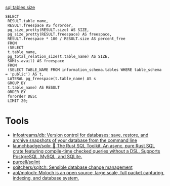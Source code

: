 [[https://shurshun.ru/zabbix-optimizatsiya-i-chistka-bazyi-dannyih/][sql tables size]]
#+BEGIN_EXAMPLE
  SELECT
   RESULT.table_name,
   RESULT.freespace AS fororder,
   pg_size_pretty(RESULT.size) AS SIZE,
   pg_size_pretty(RESULT.freespace) AS freespace,
   RESULT.freespace * 100 / RESULT.size AS percent_free
   FROM
   (SELECT
   t.table_name,
   pg_total_relation_size(t.table_name) AS SIZE,
   SUM(s.avail) AS freespace
   FROM
   (SELECT TABLE_NAME FROM information_schema.tables WHERE table_schema = 'public') AS t,
   LATERAL pg_freespace(t.table_name) AS s
   GROUP BY
   t.table_name) AS RESULT
   ORDER BY
   fororder DESC
   LIMIT 20;
#+END_EXAMPLE

* Tools

- [[https://github.com/infostreams/db][infostreams/db: Version control for databases: save, restore, and archive snapshots of your database from the command line]]
- [[https://github.com/launchbadge/sqlx][launchbadge/sqlx: 🧰 The Rust SQL Toolkit. An async, pure Rust SQL crate featuring compile-time checked queries without a DSL. Supports PostgreSQL, MySQL, and SQLite.]]
- [[https://github.com/purcell/sqlint][purcell/sqlint]]
- [[https://github.com/sqitchers/sqitch][sqitchers/sqitch: Sensible database change management]]
- [[https://github.com/aol/moloch][aol/moloch: Moloch is an open source, large scale, full packet capturing, indexing, and database system.]]
